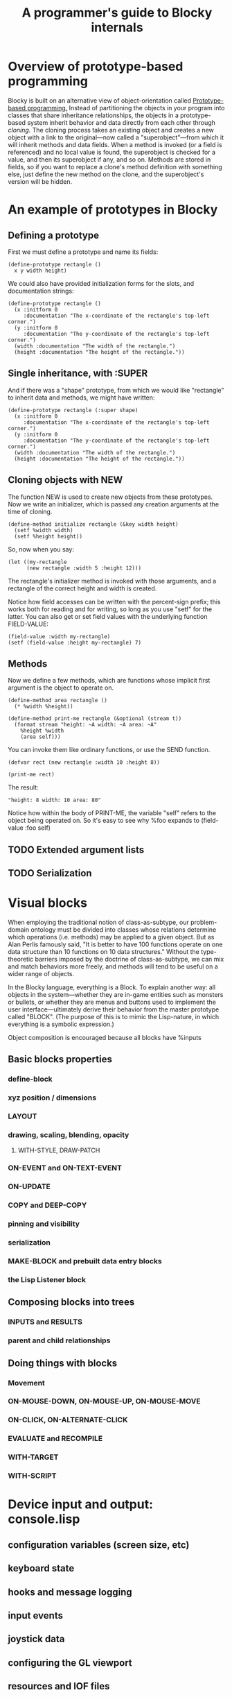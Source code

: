 #+TITLE: A programmer's guide to Blocky internals

* Overview of prototype-based programming

Blocky is built on an alternative view of object-orientation called
[[http://en.wikipedia.org/wiki/Prototype-based_programming][Prototype-based programming.]] Instead of partitioning the objects in
your program into classes that share inheritance relationships, the
objects in a prototype-based system inherit behavior and data directly
from each other through /cloning/. The cloning process takes an
existing object and creates a new object with a link to the
original---now called a "superobject"---from which it will inherit
methods and data fields. When a method is invoked (or a field is
referenced) and no local value is found, the superobject is checked
for a value, and then its superobject if any, and so on. Methods are
stored in fields, so if you want to replace a clone's method
definition with something else, just define the new method on the
clone, and the superobject's version will be hidden.

* An example of prototypes in Blocky

** Defining a prototype

First we must define a prototype and name its fields:

: (define-prototype rectangle ()
:   x y width height)

We could also have provided initialization forms for the slots, and
documentation strings:

: (define-prototype rectangle ()
:   (x :initform 0 
:      :documentation "The x-coordinate of the rectangle's top-left corner.")
:   (y :initform 0 
:      :documentation "The y-coordinate of the rectangle's top-left corner.")
:   (width :documentation "The width of the rectangle.")
:   (height :documentation "The height of the rectangle."))

** Single inheritance, with :SUPER

And if there was a "shape" prototype, from which we would like
"rectangle" to inherit data and methods, we might have written:

: (define-prototype rectangle (:super shape)
:   (x :initform 0 
:      :documentation "The x-coordinate of the rectangle's top-left corner.")
:   (y :initform 0 
:      :documentation "The y-coordinate of the rectangle's top-left corner.")
:   (width :documentation "The width of the rectangle.")
:   (height :documentation "The height of the rectangle."))

** Cloning objects with NEW

The function NEW is used to create new objects from these
prototypes. Now we write an initializer, which is passed any creation
arguments at the time of cloning.

: (define-method initialize rectangle (&key width height)
:   (setf %width width)
:   (setf %height height))

So, now when you say:

: (let ((my-rectangle
:       (new rectangle :width 5 :height 12)))

The rectangle's initializer method is invoked with those arguments,
and a rectangle of the correct height and width is created.

Notice how field accesses can be written with the percent-sign prefix;
this works both for reading and for writing, so long as you use "setf"
for the latter. You can also get or set field values with the
underlying function FIELD-VALUE:
 
: (field-value :width my-rectangle)
: (setf (field-value :height my-rectangle) 7)

** Methods

Now we define a few methods, which are functions whose implicit first
argument is the object to operate on.

: (define-method area rectangle ()
:   (* %width %height))
: 
: (define-method print-me rectangle (&optional (stream t))
:   (format stream "height: ~A width: ~A area: ~A"
: 	  %height %width 
: 	  (area self)))

You can invoke them like ordinary functions, or use the SEND function.

: (defvar rect (new rectangle :width 10 :height 8))
:
: (print-me rect)

The result: 

: "height: 8 width: 10 area: 80"

Notice how within the body of PRINT-ME, the variable "self" refers to
the object being operated on. So it's easy to see why %foo expands to
(field-value :foo self)

** TODO Extended argument lists
** TODO Serialization

* Visual blocks

When employing the traditional notion of class-as-subtype, our
problem-domain ontology must be divided into classes whose relations
determine which operations (i.e. methods) may be applied to a given
object. But as Alan Perlis famously said, "It is better to have 100
functions operate on one data structure than 10 functions on 10 data
structures." Without the type-theoretic barriers imposed by the
doctrine of class-as-subtype, we can mix and match behaviors more
freely, and methods will tend to be useful on a wider range of
objects.

In the Blocky language, everything is a Block. To explain another way:
all objects in the system---whether they are in-game entities such as
monsters or bullets, or whether they are menus and buttons used to
implement the user interface---ultimately derive their behavior from
the master prototype called "BLOCK". (The purpose of this is to mimic
the Lisp-nature, in which everything is a symbolic expression.)

Object composition is encouraged because all blocks have %inputs

** Basic blocks properties
*** define-block
*** xyz position / dimensions
*** LAYOUT
*** drawing, scaling, blending, opacity
**** WITH-STYLE, DRAW-PATCH
*** ON-EVENT and ON-TEXT-EVENT
*** ON-UPDATE
*** COPY and DEEP-COPY
*** pinning and visibility
*** serialization
*** MAKE-BLOCK and prebuilt data entry blocks
*** the Lisp Listener block
** Composing blocks into trees
*** INPUTS and RESULTS
*** parent and child relationships
** Doing things with blocks
*** Movement
*** ON-MOUSE-DOWN, ON-MOUSE-UP, ON-MOUSE-MOVE
*** ON-CLICK, ON-ALTERNATE-CLICK
*** EVALUATE and RECOMPILE
*** WITH-TARGET
*** WITH-SCRIPT

* Device input and output: console.lisp
** configuration variables (screen size, etc)
** keyboard state
** hooks and message logging
** input events
** joystick data
** configuring the GL viewport
** resources and IOF files
** projects
** images 
** text 




